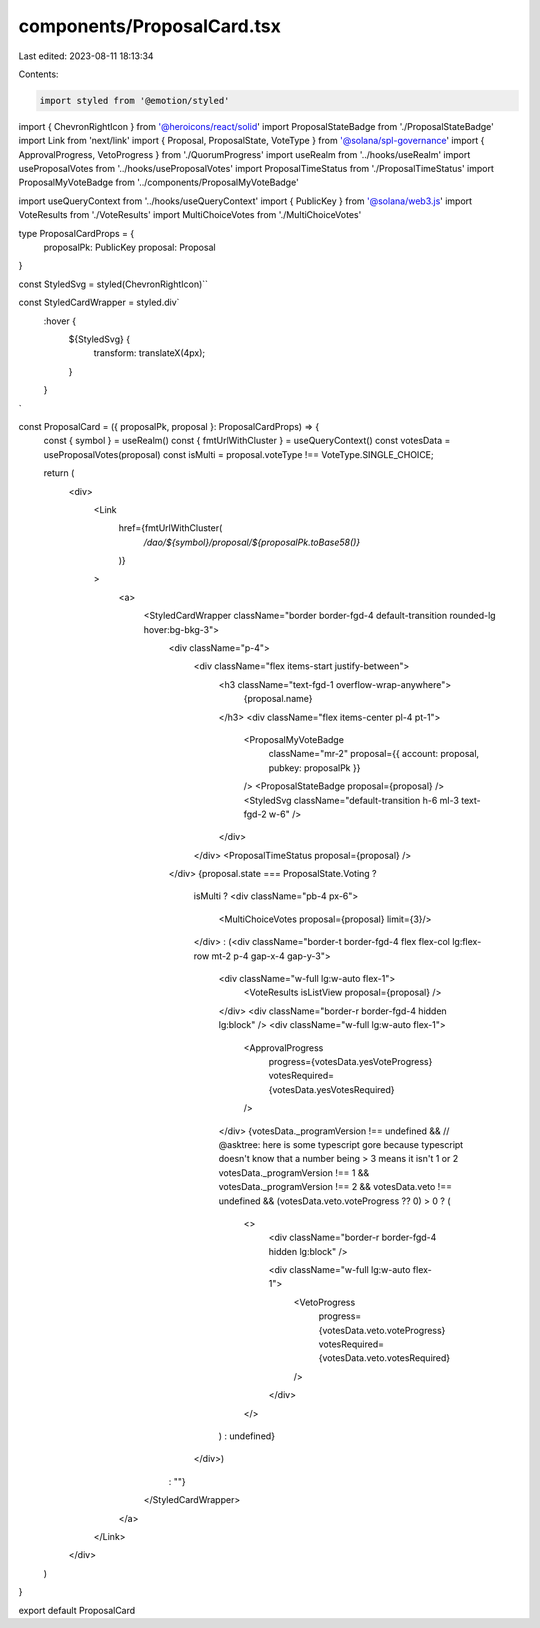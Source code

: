 components/ProposalCard.tsx
===========================

Last edited: 2023-08-11 18:13:34

Contents:

.. code-block:: tsx

    import styled from '@emotion/styled'
import { ChevronRightIcon } from '@heroicons/react/solid'
import ProposalStateBadge from './ProposalStateBadge'
import Link from 'next/link'
import { Proposal, ProposalState, VoteType } from '@solana/spl-governance'
import { ApprovalProgress, VetoProgress } from './QuorumProgress'
import useRealm from '../hooks/useRealm'
import useProposalVotes from '../hooks/useProposalVotes'
import ProposalTimeStatus from './ProposalTimeStatus'
import ProposalMyVoteBadge from '../components/ProposalMyVoteBadge'

import useQueryContext from '../hooks/useQueryContext'
import { PublicKey } from '@solana/web3.js'
import VoteResults from './VoteResults'
import MultiChoiceVotes from './MultiChoiceVotes'

type ProposalCardProps = {
  proposalPk: PublicKey
  proposal: Proposal
}

const StyledSvg = styled(ChevronRightIcon)``

const StyledCardWrapper = styled.div`
  :hover {
    ${StyledSvg} {
      transform: translateX(4px);
    }
  }
`

const ProposalCard = ({ proposalPk, proposal }: ProposalCardProps) => {
  const { symbol } = useRealm()
  const { fmtUrlWithCluster } = useQueryContext()
  const votesData = useProposalVotes(proposal)
  const isMulti = proposal.voteType !== VoteType.SINGLE_CHOICE;

  return (
    <div>
      <Link
        href={fmtUrlWithCluster(
          `/dao/${symbol}/proposal/${proposalPk.toBase58()}`
        )}
      >
        <a>
          <StyledCardWrapper className="border border-fgd-4 default-transition rounded-lg hover:bg-bkg-3">
            <div className="p-4">
              <div className="flex items-start justify-between">
                <h3 className="text-fgd-1 overflow-wrap-anywhere">
                  {proposal.name}
                </h3>
                <div className="flex items-center pl-4 pt-1">
                  <ProposalMyVoteBadge
                    className="mr-2"
                    proposal={{ account: proposal, pubkey: proposalPk }}
                  />
                  <ProposalStateBadge proposal={proposal} />
                  <StyledSvg className="default-transition h-6 ml-3 text-fgd-2 w-6" />
                </div>
              </div>
              <ProposalTimeStatus proposal={proposal} />
            </div>
            {proposal.state === ProposalState.Voting ?
              isMulti ?
              <div className="pb-4 px-6">
                <MultiChoiceVotes proposal={proposal} limit={3}/>
              </div>
              :
              (<div className="border-t border-fgd-4 flex flex-col lg:flex-row mt-2 p-4 gap-x-4 gap-y-3">
                <div className="w-full lg:w-auto flex-1">
                  <VoteResults isListView proposal={proposal} />
                </div>
                <div className="border-r border-fgd-4 hidden lg:block" />
                <div className="w-full lg:w-auto flex-1">
                  <ApprovalProgress
                    progress={votesData.yesVoteProgress}
                    votesRequired={votesData.yesVotesRequired}
                  />
                </div>
                {votesData._programVersion !== undefined &&
                // @asktree: here is some typescript gore because typescript doesn't know that a number being > 3 means it isn't 1 or 2
                votesData._programVersion !== 1 &&
                votesData._programVersion !== 2 &&
                votesData.veto !== undefined &&
                (votesData.veto.voteProgress ?? 0) > 0 ? (
                  <>
                    <div className="border-r border-fgd-4 hidden lg:block" />

                    <div className="w-full lg:w-auto flex-1">
                      <VetoProgress
                        progress={votesData.veto.voteProgress}
                        votesRequired={votesData.veto.votesRequired}
                      />
                    </div>
                  </>
                ) : undefined}
              </div>)
            : ""}
          </StyledCardWrapper>
        </a>
      </Link>
    </div>
  )
}

export default ProposalCard


